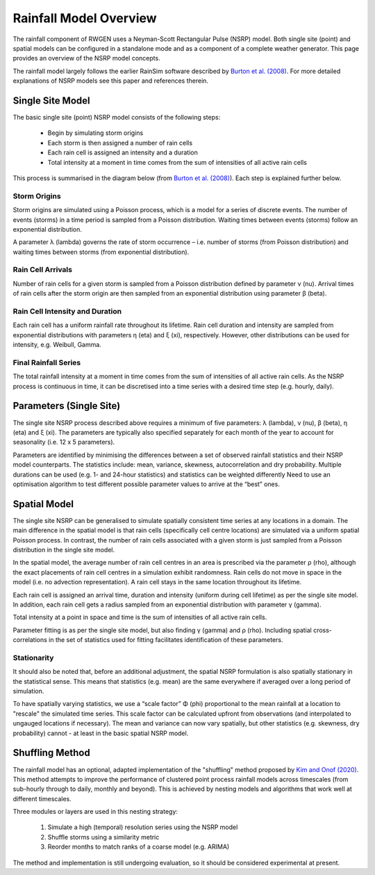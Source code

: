 Rainfall Model Overview
=======================

The rainfall component of RWGEN uses a Neyman-Scott Rectangular Pulse (NSRP)
model. Both single site (point) and spatial models can be configured in a
standalone mode and as a component of a complete weather generator. This page
provides an overview of the NSRP model concepts.

The rainfall model largely follows the earlier RainSim software described by
`Burton et al. (2008)`_. For more detailed explanations of NSRP models see
this paper and references therein.

.. _Burton et al. (2008): https://doi.org/10.1016/j.envsoft.2008.04.003

Single Site Model
-----------------

The basic single site (point) NSRP model consists of the following steps:

    - Begin by simulating storm origins
    - Each storm is then assigned a number of rain cells
    - Each rain cell is assigned an intensity and a duration
    - Total intensity at a moment in time comes from the sum of intensities
      of all active rain cells

This process is summarised in the diagram below (from
`Burton et al. (2008)`_). Each step is explained further below.

.. image:: ./_static/nsrp_schematic.png

Storm Origins
~~~~~~~~~~~~~

Storm origins are simulated using a Poisson process, which is a model for a
series of discrete events. The number of events (storms) in a time period is
sampled from a Poisson distribution. Waiting times between events (storms)
follow an exponential distribution.

A parameter λ (lambda) governs the rate of storm occurrence – i.e. number of
storms (from Poisson distribution) and waiting times between storms (from
exponential distribution).

Rain Cell Arrivals
~~~~~~~~~~~~~~~~~~

Number of rain cells for a given storm is sampled from a Poisson distribution
defined by parameter ν (nu). Arrival times of rain cells after the storm
origin are then sampled from an exponential distribution using parameter
β (beta).

Rain Cell Intensity and Duration
~~~~~~~~~~~~~~~~~~~~~~~~~~~~~~~~

Each rain cell has a uniform rainfall rate throughout its lifetime. Rain cell
duration and intensity are sampled from exponential distributions with
parameters η (eta) and ξ (xi), respectively. However, other distributions can
be used for intensity, e.g. Weibull, Gamma.

Final Rainfall Series
~~~~~~~~~~~~~~~~~~~~~

The total rainfall intensity at a moment in time comes from the sum of
intensities of all active rain cells. As the NSRP process is continuous in
time, it can be discretised into a time series with a desired time step
(e.g. hourly, daily).

Parameters (Single Site)
------------------------

The single site NSRP process described above requires a minimum of five
parameters: λ (lambda), ν (nu), β (beta), η (eta) and ξ (xi). The parameters
are typically also specified separately for each month of the year to account
for seasonality (i.e. 12 x 5 parameters).

Parameters are identified by minimising the differences between a set of
observed rainfall statistics and their NSRP model counterparts. The statistics
include: mean, variance, skewness, autocorrelation and dry probability.
Multiple durations can be used (e.g. 1- and 24-hour statistics) and statistics
can be weighted differently Need to use an optimisation algorithm to test
different possible parameter values to arrive at the “best” ones.

Spatial Model
-------------

The single site NSRP can be generalised to simulate spatially consistent time
series at any locations in a domain. The main difference in the spatial model
is that rain cells (specifically cell centre locations) are simulated via a
uniform spatial Poisson process. In contrast, the number of rain cells
associated with a given storm is just sampled from a Poisson distribution in
the single site model.

In the spatial model, the average number of rain cell centres in an area is
prescribed via the parameter ρ (rho), although the exact placements of rain
cell centres in a simulation exhibit randomness. Rain cells do not move in
space in the model (i.e. no advection representation). A rain cell stays in the
same location throughout its lifetime.

Each rain cell is assigned an arrival time, duration and intensity (uniform
during cell lifetime) as per the single site model. In addition, each rain
cell gets a radius sampled from an exponential distribution with parameter
γ (gamma).

Total intensity at a point in space and time is the sum of intensities of all
active rain cells.

Parameter fitting is as per the single site model, but also finding γ (gamma)
and ρ (rho). Including spatial cross-correlations in the set of statistics
used for fitting facilitates identification of these parameters.

Stationarity
~~~~~~~~~~~~

It should also be noted that, before an additional adjustment, the spatial
NSRP formulation is also spatially stationary in the statistical sense. This
means that statistics (e.g. mean) are the same everywhere if averaged over a
long period of simulation.

To have spatially varying statistics, we use a “scale factor” Φ (phi)
proportional to the mean rainfall at a location to "rescale" the simulated
time series. This scale factor can be calculated upfront from observations
(and interpolated to ungauged locations if necessary). The mean and variance
can now vary spatially, but other statistics (e.g. skewness, dry probability)
cannot - at least in the basic spatial NSRP model.

Shuffling Method
----------------

The rainfall model has an optional, adapted implementation of the
"shuffling" method proposed by `Kim and Onof (2020)`_. This method attempts to
improve the performance of clustered point process rainfall models across
timescales (from sub-hourly through to daily, monthly and beyond). This is
achieved by nesting models and algorithms that work well at different
timescales.

Three modules or layers are used in this nesting strategy:

    1. Simulate a high (temporal) resolution series using the NSRP model
    2. Shuffle storms using a similarity metric
    3. Reorder months to match ranks of a coarse model (e.g. ARIMA)

The method and implementation is still undergoing evaluation, so it should be
considered experimental at present.

.. _Kim and Onof (2020): https://doi.org/10.1016/j.jhydrol.2020.125150
